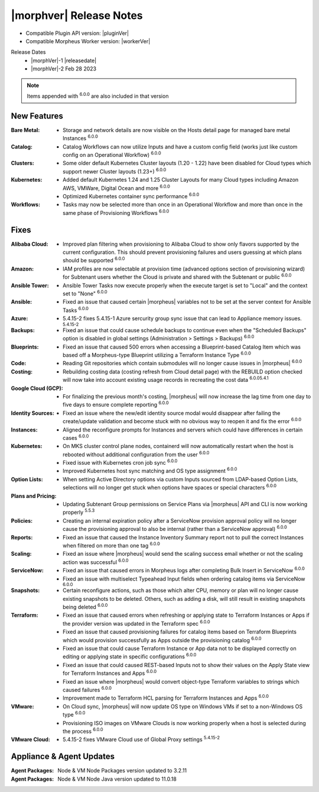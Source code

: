 .. _Release Notes:

*************************
|morphver| Release Notes
*************************

- Compatible Plugin API version: |pluginVer|
- Compatible Morpheus Worker version: |workerVer|

Release Dates
  - |morphVer|-1 |releasedate|
  - |morphVer|-2 Feb 28 2023

.. toggle-header::
    :header: 5.4.15-2 Updates **Click to Expand/Hide**

     5.4.15-2 contains the following updates not included in 5.4.15-1:

     :Azure: - 5.4.15-2 fixes 5.4.15-1 Azure security group sync issue that can lead to Appliance memory issues. :superscript:`5.4.15-2`
     :VMware Cloud: - 5.4.15-2 fixes VMware Cloud use of Global Proxy settings :superscript:`5.4.15-2`

.. NOTE:: Items appended with :superscript:`6.0.0` are also included in that version
.. .. include:: highlights.rst

New Features
============

:Bare Metal: - Storage and network details are now visible on the Hosts detail page for managed bare metal Instances :superscript:`6.0.0`
:Catalog: - Catalog Workflows can now utilize Inputs and have a custom config field (works just like custom config on an Operational Workflow) :superscript:`6.0.0`
:Clusters: - Some older default Kubernetes Cluster layouts (1.20 - 1.22) have been disabled for Cloud types which support newer Cluster layouts (1.23+) :superscript:`6.0.0`
:Kubernetes: - Added default Kubernetes 1.24 and 1.25 Cluster Layouts for many Cloud types including Amazon AWS, VMWare, Digital Ocean and more :superscript:`6.0.0`
             - Optimized Kubernetes container sync performance :superscript:`6.0.0`
:Workflows: - Tasks may now be selected more than once in an Operational Workflow and more than once in the same phase of Provisioning Workflows :superscript:`6.0.0`


Fixes
=====

:Alibaba Cloud: - Improved plan filtering when provisioning to Alibaba Cloud to show only flavors supported by the current configuration. This should prevent provisioning failures and users guessing at which plans should be supported :superscript:`6.0.0`
:Amazon: - IAM profiles are now selectable at provision time (advanced options section of provisioning wizard) for Subtenant users whether the Cloud is private and shared with the Subtenant or public :superscript:`6.0.0`
:Ansible Tower: - Ansible Tower Tasks now execute properly when the execute target is set to "Local" and the context set to "None" :superscript:`6.0.0`
:Ansible: - Fixed an issue that caused certain |morpheus| variables not to be set at the server context for Ansible Tasks :superscript:`6.0.0`
:Azure: - 5.4.15-2 fixes 5.4.15-1 Azure sercurity group sync issue that can lead to Appliance memory issues. :superscript:`5.4.15-2`
:Backups: - Fixed an issue that could cause schedule backups to continue even when the "Scheduled Backups" option is disabled in global settings (Administration > Settings > Backups) :superscript:`6.0.0`
:Blueprints: - Fixed an issue that caused 500 errors when accessing a Blueprint-based Catalog Item which was based off a Morpheus-type Blueprint utilizing a Terraform Instance Type :superscript:`6.0.0`
:Code: - Reading Git repositories which contain submodules will no longer cause issues in |morpheus| :superscript:`6.0.0`
:Costing: - Rebuilding costing data (costing refresh from Cloud detail page) with the REBUILD option checked will now take into account existing usage records in recreating the cost data :superscript:`6.0.05.4.1`
:Google Cloud (GCP): - For finalizing the previous month's costing, |morpheus| will now increase the lag time from one day to five days to ensure complete reporting :superscript:`6.0.0`
:Identity Sources: - Fixed an issue where the new/edit identity source modal would disappear after failing the create/update validation and become stuck with no obvious way to reopen it and fix the error :superscript:`6.0.0`
:Instances: - Aligned the reconfigure prompts for Instances and servers which could have differences in certain cases :superscript:`6.0.0`
:Kubernetes: - On MKS cluster control plane nodes, containerd will now automatically restart when the host is rebooted without additional configuration from the user :superscript:`6.0.0`
             - Fixed issue with Kubernetes cron job sync :superscript:`6.0.0`
             - Improved Kubernetes host sync matching and OS type assignment :superscript:`6.0.0`
:Option Lists: - When setting Active Directory options via custom Inputs sourced from LDAP-based Option Lists, selections will no longer get stuck when options have spaces or special characters :superscript:`6.0.0`
:Plans and Pricing: - Updating Subtenant Group permissions on Service Plans via |morpheus| API and CLI is now working properly :superscript:`5.5.3`
:Policies: - Creating an internal expiration policy after a ServiceNow provision approval policy will no longer cause the provisioning approval to also be internal (rather than a ServiceNow approval) :superscript:`6.0.0`
:Reports: - Fixed an issue that caused the Instance Inventory Summary report not to pull the correct Instances when filtered on more than one tag :superscript:`6.0.0`
:Scaling: - Fixed an issue where |morpheus| would send the scaling success email whether or not the scaling action was successful :superscript:`6.0.0`
:ServiceNow: - Fixed an issue that caused errors in Morpheus logs after completing Bulk Insert in ServiceNow :superscript:`6.0.0`
              - Fixed an issue with multiselect Typeahead Input fields when ordering catalog items via ServiceNow :superscript:`6.0.0`
:Snapshots: - Certain reconfigure actions, such as those which alter CPU, memory or plan will no longer cause existing snapshots to be deleted. Others, such as adding a disk, will still result in existing snapshots being deleted :superscript:`6.0.0`
:Terraform: - Fixed an issue that caused errors when refreshing or applying state to Terraform Instances or Apps if the provider version was updated in the Terraform spec :superscript:`6.0.0`
             - Fixed an issue that caused provisioning failures for catalog items based on Terraform Blueprints which would provision successfully as Apps outside the provisioning catalog :superscript:`6.0.0`
             - Fixed an issue that could cause Terraform Instance or App data not to be displayed correctly on editing or applying state in specific configurations :superscript:`6.0.0`
             - Fixed an issue that could caused REST-based Inputs not to show their values on the Apply State view for Terraform Instances and Apps :superscript:`6.0.0`
             - Fixed an issue where |morpheus| would convert object-type Terraform variables to strings which caused failures :superscript:`6.0.0`
             - Improvement made to Terraform HCL parsing for Terraform Instances and Apps :superscript:`6.0.0`
:VMware: - On Cloud sync, |morpheus| will now update OS type on Windows VMs if set to a non-Windows OS type :superscript:`6.0.0`
          - Provisioning ISO images on VMware Clouds is now working properly when a host is selected during the process :superscript:`6.0.0`
:VMware Cloud: - 5.4.15-2 fixes VMware Cloud use of Global Proxy settings :superscript:`5.4.15-2`


Appliance & Agent Updates
=========================

:Agent Packages: Node & VM Node Packages version updated to 3.2.11
:Agent Packages: Node & VM Node Java version updated to 11.0.18
